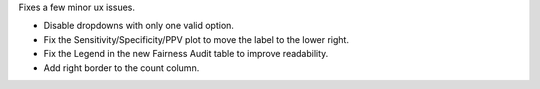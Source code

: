 Fixes a few minor ux issues.

- Disable dropdowns with only one valid option.
- Fix the Sensitivity/Specificity/PPV plot to move the label to the lower right.
- Fix the Legend in the new Fairness Audit table to improve readability.
- Add right border to the count column.